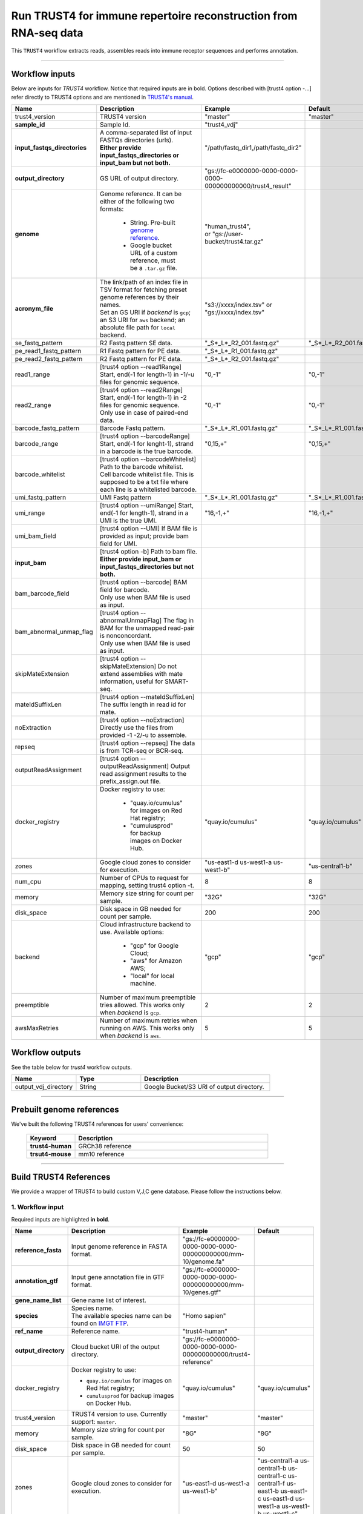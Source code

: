 Run TRUST4 for immune repertoire reconstruction from RNA-seq data
----------------------------------------------------------------------

This ``TRUST4`` workflow extracts reads, assembles reads into immune receptor sequences and performs annotation.

----------------------------

Workflow inputs
^^^^^^^^^^^^^^^^^^

Below are inputs for *TRUST4* workflow. Notice that required inputs are in bold. Options described with [trust4 option -...] refer directly to TRUST4 options and are mentioned in `TRUST4's manual`_.

.. list-table::
    :widths: 5 20 10 5
    :header-rows: 1

    * - Name
      - Description
      - Example
      - Default
    * - trust4_version
      - TRUST4 version
      - "master"
      - "master"
    * - **sample_id**
      - Sample Id.
      - "trust4_vdj"
      -
    * - **input_fastqs_directories**
      - | A comma-separated list of input FASTQs directories (urls).
	| **Either provide input_fastqs_directories or input_bam but not both.**
      - "/path/fastq_dir1,/path/fastq_dir2"
      -
    * - **output_directory**
      - GS URL of output directory.
      - "gs://fc-e0000000-0000-0000-0000-000000000000/trust4_result"
      -	  	  
    * - **genome**
      - Genome reference. It can be either of the following two formats:

		- String. Pre-built `genome reference`_.

		- Google bucket URL of a custom reference, must be a ``.tar.gz`` file.
      - | "human_trust4",
	| or "gs://user-bucket/trust4.tar.gz"
      -
    * - **acronym_file**
      - | The link/path of an index file in TSV format for fetching preset genome references by their names.
	| Set an GS URI if *backend* is ``gcp``; an S3 URI for ``aws`` backend; an absolute file path for ``local`` backend.
      - "s3://xxxx/index.tsv" or "gs://xxxx/index.tsv"
      -
    * - se_fastq_pattern	
      - R2 Fastq pattern SE data.
      - "_S*_L*_R2_001.fastq.gz"
      - "_S*_L*_R2_001.fastq.gz"
    * - pe_read1_fastq_pattern
      - R1 Fastq pattern for PE data.
      - "_S*_L*_R1_001.fastq.gz"
      - 
    * - pe_read2_fastq_pattern
      - R2 Fastq pattern for PE data.
      - "_S*_L*_R2_001.fastq.gz"
      - 
    * - read1_range
      - [trust4 option \-\-read1Range] Start, end(-1 for length-1) in -1/-u files for genomic sequence.
      - "0,-1"
      - "0,-1"
    * - read2_range
      - | [trust4 option \-\-read2Range] Start, end(-1 for length-1) in -2 files for genomic sequence.
	| Only use in case of paired-end data.
      - "0,-1"
      - "0,-1"
    * - barcode_fastq_pattern
      - Barcode Fastq pattern.
      - "_S*_L*_R1_001.fastq.gz"
      - "_S*_L*_R1_001.fastq.gz"
    * - barcode_range
      - [trust4 option \-\-barcodeRange] Start, end(-1 for lenght-1), strand in a barcode is the true barcode.
      - "0,15,+"
      - "0,15,+"
    * - barcode_whitelist
      - | [trust4 option \-\-barcodeWhitelist] Path to the barcode whitelist.
	| Cell barcode whitelist file. This is supposed to be a txt file where each line is a whitelisted barcode.
      - 
      -
    * - umi_fastq_pattern
      - UMI Fastq pattern
      - "_S*_L*_R1_001.fastq.gz"
      - "_S*_L*_R1_001.fastq.gz"
    * - umi_range
      - [trust4 option \-\-umiRange] Start, end(-1 for length-1), strand in a UMI is the true UMI. 
      - "16,-1,+"
      - "16,-1,+"
    * - umi_bam_field
      - [trust4 option --UMI] If BAM file is provided as input; provide bam field for UMI.
      - 
      - 
    * - **input_bam**
      - | [trust4 option -b] Path to bam file.
        | **Either provide input_bam or input_fastqs_directories but not both.**
      - 
      - 
    * - bam_barcode_field
      - | [trust4 option \-\-barcode] BAM field for barcode.
	| Only use when BAM file is used as input.
      - 
      - 
    * - bam_abnormal_unmap_flag
      - | [trust4 option \-\-abnormalUnmapFlag] The flag in BAM for the unmapped read-pair is nonconcordant.
	| Only use when BAM file is used as input.
      - 
      - 
    * - skipMateExtension
      - [trust4 option \-\-skipMateExtension] Do not extend assemblies with mate information, useful for SMART-seq.
      -
      - 
    * - mateIdSuffixLen
      - [trust4 option \-\-mateIdSuffixLen] The suffix length in read id for mate.
      - 
      -
    * - noExtraction
      - [trust4 option \-\-noExtraction] Directly use the files from provided -1 -2/-u to assemble.
      - 
      -
    * - repseq
      - [trust4 option \-\-repseq] The data is from TCR-seq or BCR-seq.
      - 
      -
    * - outputReadAssignment
      - [trust4 option \-\-outputReadAssignment] Output read assignment results to the prefix_assign.out file. 
      - 
      -
    * - docker_registry
      - Docker registry to use:

	  	- "quay.io/cumulus" for images on Red Hat registry;

		- "cumulusprod" for backup images on Docker Hub.
      - "quay.io/cumulus"
      - "quay.io/cumulus"
    * - zones
      - Google cloud zones to consider for execution.
      - "us-east1-d us-west1-a us-west1-b"
      - "us-central1-b"
    * - num_cpu
      - Number of CPUs to request for mapping, setting trust4 option -t.
      - 8
      - 8
    * - memory
      - Memory size string for count per sample.
      - "32G"
      - "32G"
    * - disk_space
      - Disk space in GB needed for count per sample.
      - 200
      - 200
    * - backend
      - Cloud infrastructure backend to use. Available options:

	    - "gcp" for Google Cloud;
	    - "aws" for Amazon AWS;
	    - "local" for local machine.
      - "gcp"
      - "gcp"
    * - preemptible
      - Number of maximum preemptible tries allowed. This works only when *backend* is ``gcp``.
      - 2
      - 2
    * - awsMaxRetries
      - Number of maximum retries when running on AWS. This works only when *backend* is ``aws``.
      - 5
      - 5

Workflow outputs
^^^^^^^^^^^^^^^^^^^

See the table below for *trust4* workflow outputs.

.. list-table::
	:widths: 5 5 10
	:header-rows: 1

	* - Name
	  - Type
	  - Description
	* - output_vdj_directory
	  - String
	  - Google Bucket/S3 URI of output directory.

----------------------------

Prebuilt genome references
^^^^^^^^^^^^^^^^^^^^^^^^^^^

We've built the following TRUST4 references for users' convenience:

	.. list-table::
		:widths: 5 20
		:header-rows: 1

		* - Keyword
		  - Description
		* - **trust4-human**
		  - GRCh38 reference
		* - **trsut4-mouse**
		  - mm10 reference

---------------------------

Build TRUST4 References
^^^^^^^^^^^^^^^^^^^^^^^^^^

We provide a wrapper of TRUST4 to build custom V,J,C gene database. Please follow the instructions below.

1. Workflow input
+++++++++++++++++++

Required inputs are highlighted **in bold**.

.. list-table::
    :widths: 5 20 10 5
    :header-rows: 1

    * - Name
      - Description
      - Example
      - Default
    * - **reference_fasta**
      - Input genome reference in FASTA format.
      - "gs://fc-e0000000-0000-0000-0000-000000000000/mm-10/genome.fa"
      -
    * - **annotation_gtf**
      - Input gene annotation file in GTF format.
      - "gs://fc-e0000000-0000-0000-0000-000000000000/mm-10/genes.gtf"
      -
    * - **gene_name_list**
      - Gene name list of interest.
      - 
      -
    * - **species**
      - | Species name.
	| The available species name can be found on `IMGT FTP`_.
      - "Homo sapien"
      -
    * - **ref_name**
      - Reference name.
      - "trust4-human"
      -
    * - **output_directory**
      - Cloud bucket URI of the output directory.
      - "gs://fc-e0000000-0000-0000-0000-000000000000/trust4-reference"
      -
    * - docker_registry
      - Docker registry to use:

        - ``quay.io/cumulus`` for images on Red Hat registry;

        - ``cumulusprod`` for backup images on Docker Hub.
      - "quay.io/cumulus"
      - "quay.io/cumulus"
    * - trust4_version
      - TRUST4 version to use. Currently support: ``master``.
      - "master"
      - "master"
    * - memory
      - Memory size string for count per sample.
      - "8G"
      - "8G"
    * - disk_space
      - Disk space in GB needed for count per sample.
      - 50
      - 50
    * - zones
      - Google cloud zones to consider for execution.
      - "us-east1-d us-west1-a us-west1-b"
      - "us-central1-a us-central1-b us-central1-c us-central1-f us-east1-b us-east1-c us-east1-d us-west1-a us-west1-b us-west1-c"
    * - backend
      - Cloud infrastructure backend to use. Available options:

        - ``gcp`` for Google Cloud;
        - ``aws`` for Amazon AWS;
        - ``local`` for local machine.
      - "gcp"
      - "gcp"
    * - preemptible
      - Number of maximum preemptible tries allowed. This works only when *backend* is ``gcp``.
      - 2
      - 2
    * - awsMaxRetries
      - Number of maximum retries when running on AWS. This works only when *backend* is ``aws``.
      - 5
      - 5

2. Workflow Output
+++++++++++++++++++

.. list-table::
    :widths: 2 2 10
    :header-rows: 1

    * - Name
      - Type
      - Description
    * - output_reference
      - File
      - Gzipped reference folder with name **"<ref_name>.tar.gz"**, where *<ref_name>* is specified by workflow input **ref_name** above. The workflow will save a copy of it under **output_directory** specified in workflow input above.


.. _IMGT FTP: https://www.imgt.org/download/V-QUEST/IMGT_V-QUEST_reference_directory/
.. _TRUST4's manual: https://github.com/liulab-dfci/TRUST4#trust4
.. _genome reference: ./trust4.html#prebuilt-genome-references
